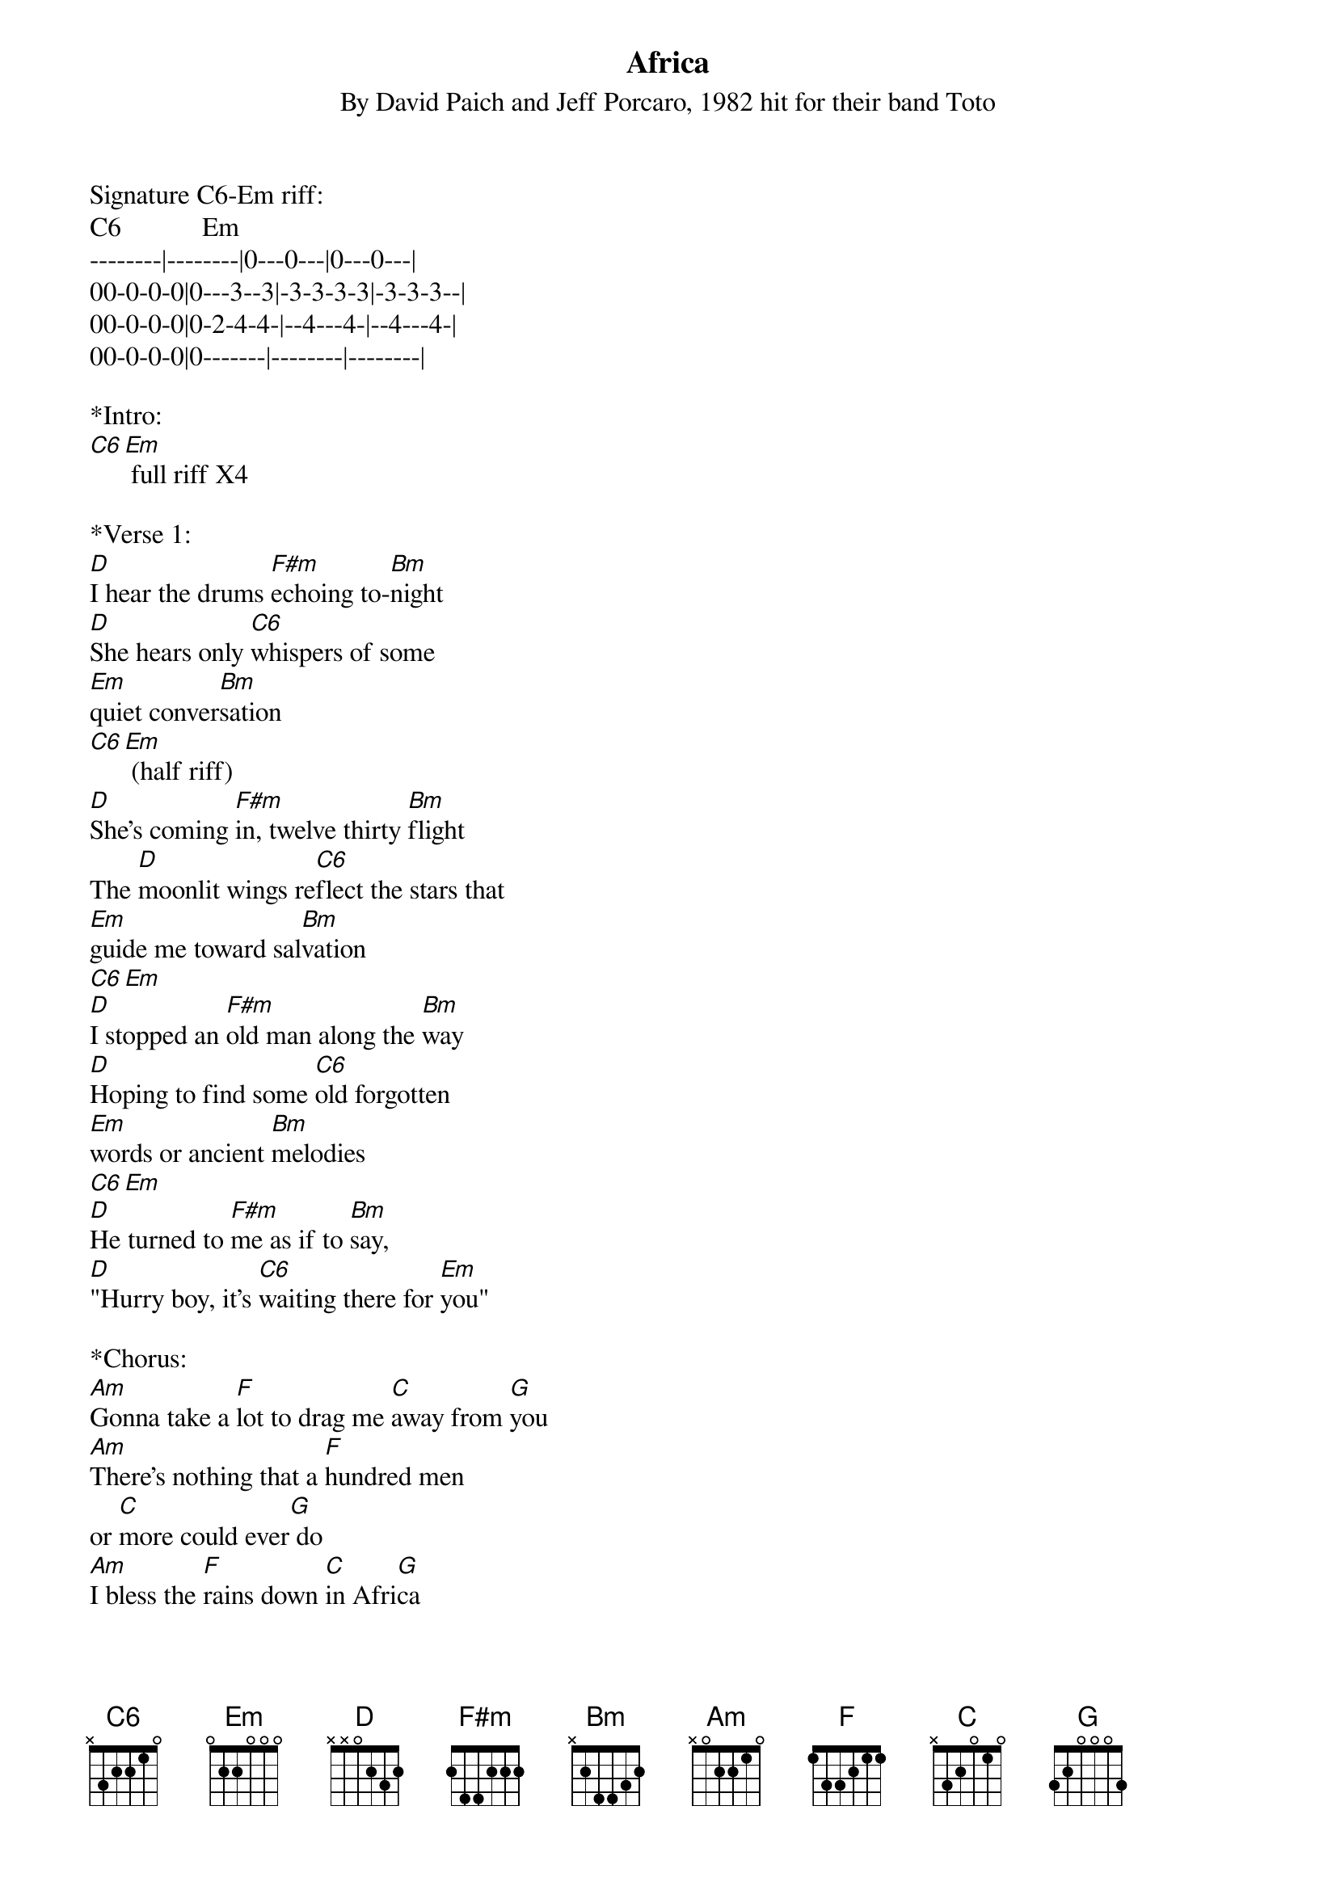 {title:Africa}
{subtitle:By David Paich and Jeff Porcaro, 1982 hit for their band Toto}
{key:C}

Signature C6-Em riff:
C6            Em  
--------|--------|0---0---|0---0---|
00-0-0-0|0---3--3|-3-3-3-3|-3-3-3--| 
00-0-0-0|0-2-4-4-|--4---4-|--4---4-|  
00-0-0-0|0-------|--------|--------|
 
*Intro: 
[C6][Em] full riff X4

*Verse 1:
[D]I hear the drums [F#m]echoing to-[Bm]night
[D]She hears only [C6]whispers of some 
[Em]quiet conver[Bm]sation 
[C6][Em] (half riff)
[D]She's coming [F#m]in, twelve thirty [Bm]flight
The [D]moonlit wings re[C6]flect the stars that 
[Em]guide me toward sal[Bm]vation
[C6][Em] 
[D]I stopped an [F#m]old man along the [Bm]way
[D]Hoping to find some [C6]old forgotten 
[Em]words or ancient [Bm]melodies 
[C6][Em] 
[D]He turned to [F#m]me as if to [Bm]say, 
[D]"Hurry boy, it's [C6]waiting there for [Em]you"
 
*Chorus:
[Am]Gonna take a [F]lot to drag me [C]away from [G]you
[Am]There's nothing that a [F]hundred men 
or [C]more could ever[G] do
[Am]I bless the [F]rains down [C]in Afri[G]ca
[Am]Gonna take some [F]time to do the 
[C]things we never [Em]ha-a-[G]a-ad[Am] [G] 

[C6][Em] full riff X2

*Verse 2:
[D]The wild dogs [F#m]cry out in the [Bm]night
As [D]they grow restless [C6]longing for some 
[Em]solitary [Bm]company
[C6][Em]  
[D]I know that [F#m]I must do what's [Bm]right
As sure as [D]Kilimanjaro [C6]rises like 
O[Em]lympus above the [Bm]Serengeti
[C6][Em]
[D]I seek to [F#m]cure what's deep in[Bm]side
[D]Frightened of this [C]thing that I've be[Em]come

*Chorus:
[Am]Gonna take a [F]lot to drag me [C]away from [G]you
[Am]There's nothing that a [F]hundred men 
or [C]more could ever[G] do
[Am]I bless the [F]rains down [C]in Afri[G]ca
[Am]Gonna take some [F]time to do the 
[C]things we never [Em]ha-a-[G]a-ad[Am] [G]

[C6][Em] Full Riff X2  
 
&blue:*Interlude:
&blue:[D]I stopped an [F#m]old man along the [Bm]way
&blue:[D]Hoping to find some [C6]old forgotten 
&blue:[Em]words or ancient [Bm]melodies 
&blue:[C6][Em] 
&blue:[D]He turned to [F#m]me as if to [Bm]say,
(Sung)[D]"Hurry boy, she's [C6]waiting there for [Em]you”
 
*Chorus/Outro:
It's [Am]gonna take a [F]lot to drag me [C]away from [G]you
[Am]There's nothing that a [F]hundred men 
or [C]more could ever [G]do
[Am]I bless the [F]rains down in [C]Afri-[G]ca
[Am]I bless the [F]rains down in [C]Agri-[G]ca
[Am]I bless the [F]rains down in [C]Afri-[G]ca
[Am]Gonna take some [F]time to do 
[C]things we never [Em]ha-a-[G]a-ad[Am] [G]
[C6][Em]

